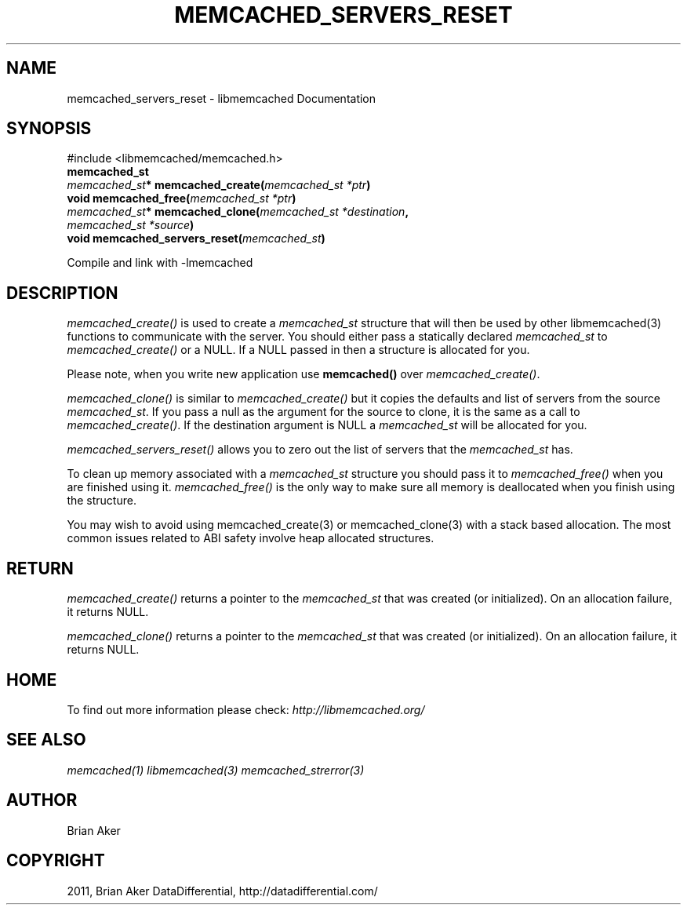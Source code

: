 .TH "MEMCACHED_SERVERS_RESET" "3" "April 28, 2012" "1.0.7" "libmemcached"
.SH NAME
memcached_servers_reset \- libmemcached Documentation
.
.nr rst2man-indent-level 0
.
.de1 rstReportMargin
\\$1 \\n[an-margin]
level \\n[rst2man-indent-level]
level margin: \\n[rst2man-indent\\n[rst2man-indent-level]]
-
\\n[rst2man-indent0]
\\n[rst2man-indent1]
\\n[rst2man-indent2]
..
.de1 INDENT
.\" .rstReportMargin pre:
. RS \\$1
. nr rst2man-indent\\n[rst2man-indent-level] \\n[an-margin]
. nr rst2man-indent-level +1
.\" .rstReportMargin post:
..
.de UNINDENT
. RE
.\" indent \\n[an-margin]
.\" old: \\n[rst2man-indent\\n[rst2man-indent-level]]
.nr rst2man-indent-level -1
.\" new: \\n[rst2man-indent\\n[rst2man-indent-level]]
.in \\n[rst2man-indent\\n[rst2man-indent-level]]u
..
.\" Man page generated from reStructeredText.
.
.SH SYNOPSIS
.sp
#include <libmemcached/memcached.h>
.INDENT 0.0
.TP
.B memcached_st
.UNINDENT
.INDENT 0.0
.TP
.B \fI\%memcached_st\fP* memcached_create(\fI\%memcached_st\fP\fI\ *ptr\fP)
.UNINDENT
.INDENT 0.0
.TP
.B void memcached_free(\fI\%memcached_st\fP\fI\ *ptr\fP)
.UNINDENT
.INDENT 0.0
.TP
.B \fI\%memcached_st\fP* memcached_clone(\fI\%memcached_st\fP\fI\ *destination\fP, \fI\%memcached_st\fP\fI\ *source\fP)
.UNINDENT
.INDENT 0.0
.TP
.B void memcached_servers_reset(\fI\%memcached_st\fP)
.UNINDENT
.sp
Compile and link with \-lmemcached
.SH DESCRIPTION
.sp
\fI\%memcached_create()\fP is used to create a \fI\%memcached_st\fP
structure that will then be used by other libmemcached(3) functions to
communicate with the server. You should either pass a statically declared
\fI\%memcached_st\fP to \fI\%memcached_create()\fP or
a NULL. If a NULL passed in then a structure is allocated for you.
.sp
Please note, when you write new application use
\fBmemcached()\fP over
\fI\%memcached_create()\fP.
.sp
\fI\%memcached_clone()\fP is similar to \fI\%memcached_create()\fP but
it copies the defaults and list of servers from the source
\fI\%memcached_st\fP. If you pass a null as the argument for the source
to clone, it is the same as a call to \fI\%memcached_create()\fP.
If the destination argument is NULL a \fI\%memcached_st\fP will be allocated
for you.
.sp
\fI\%memcached_servers_reset()\fP allows you to zero out the list of
servers that the \fI\%memcached_st\fP has.
.sp
To clean up memory associated with a \fI\%memcached_st\fP structure you
should pass it to \fI\%memcached_free()\fP when you are finished using it.
\fI\%memcached_free()\fP is the only way to make sure all memory is
deallocated when you finish using the structure.
.sp
You may wish to avoid using memcached_create(3) or memcached_clone(3) with a
stack based allocation. The most common issues related to ABI safety involve
heap allocated structures.
.SH RETURN
.sp
\fI\%memcached_create()\fP returns a pointer to the \fI\%memcached_st\fP
that was created (or initialized). On an allocation failure, it returns NULL.
.sp
\fI\%memcached_clone()\fP returns a pointer to the \fI\%memcached_st\fP
that was created (or initialized). On an allocation failure, it returns NULL.
.SH HOME
.sp
To find out more information please check:
\fI\%http://libmemcached.org/\fP
.SH SEE ALSO
.sp
\fImemcached(1)\fP \fIlibmemcached(3)\fP \fImemcached_strerror(3)\fP
.SH AUTHOR
Brian Aker
.SH COPYRIGHT
2011, Brian Aker DataDifferential, http://datadifferential.com/
.\" Generated by docutils manpage writer.
.\" 
.
